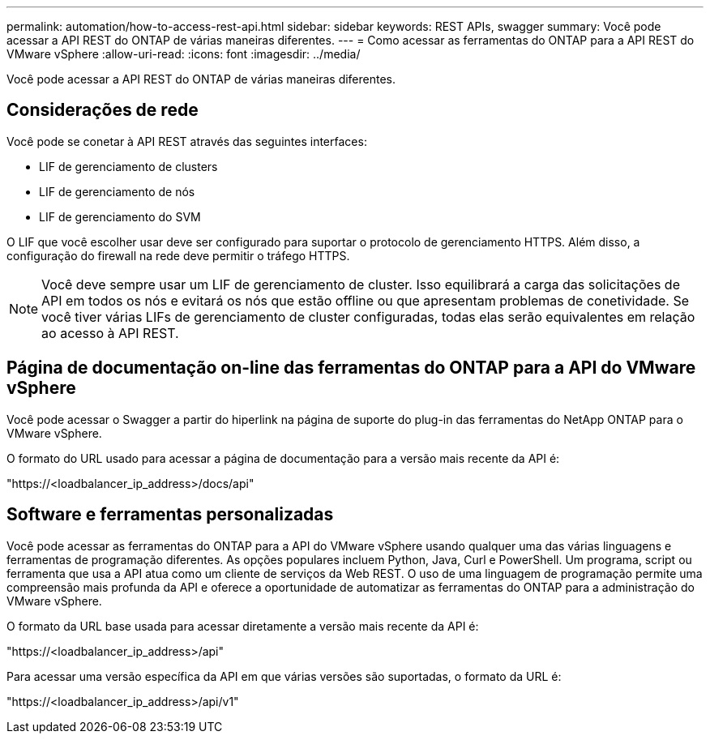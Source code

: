 ---
permalink: automation/how-to-access-rest-api.html 
sidebar: sidebar 
keywords: REST APIs, swagger 
summary: Você pode acessar a API REST do ONTAP de várias maneiras diferentes. 
---
= Como acessar as ferramentas do ONTAP para a API REST do VMware vSphere
:allow-uri-read: 
:icons: font
:imagesdir: ../media/


[role="lead"]
Você pode acessar a API REST do ONTAP de várias maneiras diferentes.



== Considerações de rede

Você pode se conetar à API REST através das seguintes interfaces:

* LIF de gerenciamento de clusters
* LIF de gerenciamento de nós
* LIF de gerenciamento do SVM


O LIF que você escolher usar deve ser configurado para suportar o protocolo de gerenciamento HTTPS. Além disso, a configuração do firewall na rede deve permitir o tráfego HTTPS.


NOTE: Você deve sempre usar um LIF de gerenciamento de cluster. Isso equilibrará a carga das solicitações de API em todos os nós e evitará os nós que estão offline ou que apresentam problemas de conetividade. Se você tiver várias LIFs de gerenciamento de cluster configuradas, todas elas serão equivalentes em relação ao acesso à API REST.



== Página de documentação on-line das ferramentas do ONTAP para a API do VMware vSphere

Você pode acessar o Swagger a partir do hiperlink na página de suporte do plug-in das ferramentas do NetApp ONTAP para o VMware vSphere.

O formato do URL usado para acessar a página de documentação para a versão mais recente da API é:

"https://<loadbalancer_ip_address>/docs/api"



== Software e ferramentas personalizadas

Você pode acessar as ferramentas do ONTAP para a API do VMware vSphere usando qualquer uma das várias linguagens e ferramentas de programação diferentes. As opções populares incluem Python, Java, Curl e PowerShell. Um programa, script ou ferramenta que usa a API atua como um cliente de serviços da Web REST. O uso de uma linguagem de programação permite uma compreensão mais profunda da API e oferece a oportunidade de automatizar as ferramentas do ONTAP para a administração do VMware vSphere.

O formato da URL base usada para acessar diretamente a versão mais recente da API é:

"https://<loadbalancer_ip_address>/api"

Para acessar uma versão específica da API em que várias versões são suportadas, o formato da URL é:

"https://<loadbalancer_ip_address>/api/v1"
